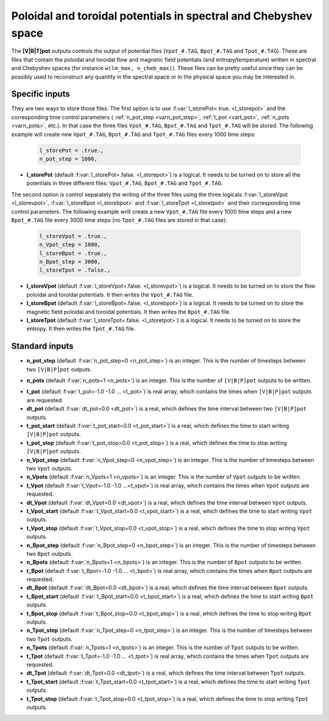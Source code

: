 .. _secOutNmlPot:

Poloidal and toroidal potentials in spectral and Chebyshev space
----------------------------------------------------------------

The **[V|B|T]pot** outputs controls the output of potential files
(``Vpot_#.TAG``, ``Bpot_#.TAG`` and ``Tpot_#.TAG``). These are files that contain
the poloidal and toroidal flow and magnetic field potentials (and entropy/temperature)
written in spectral and Chebyshev spaces (for instance ``w(lm_max, n_cheb_max)``).
These files can be pretty useful since they can be possibly used to reconstruct any
quantity in the spectral space or in the physical space you may be interested in.

Specific inputs
+++++++++++++++

They are two ways to store those files. The first option is to use
:f:var:`l_storePot=.true. <l_storepot>` and the corresponding time control parameters (
:ref:`n_pot_step <varn_pot_step>`, :ref:`t_pot <vart_pot>`, :ref:`n_pots
<varn_pots>`, etc.). In that case the three files ``Vpot_#.TAG``,
``Bpot_#.TAG`` and ``Tpot_#.TAG`` will be stored. The following example
will create new ``Vpot_#.TAG``, ``Bpot_#.TAG`` and ``Tpot_#.TAG`` files
every 1000 time steps:

  .. code-block :: fortran

     l_storePot = .true.,
     n_pot_step = 1000, 

* **l_storePot** (default :f:var:`l_storePot=.false. <l_storepot>`) is a logical. It needs to be turned on to store all the potentials in three different files: ``Vpot_#.TAG``, ``Bpot_#.TAG`` and ``Tpot_#.TAG``.

The second option is control separately the writing of the three files using
the three logicals :f:var:`l_storeVpot <l_storevpot>`, :f:var:`l_storeBpot <l_storebpot>` and :f:var:`l_storeTpot <l_storetpot>` and their
corresponding time control parameters. The following example wrill create a new
``Vpot_#.TAG`` file every 1000 time steps and a new ``Bpot_#.TAG`` file every
3000 time steps (no ``Tpot_#.TAG`` files are stored in that case):

  .. code-block:: fortran

     l_storeVpot = .true.,
     n_Vpot_step = 1000, 
     l_storeBpot = .true.,
     n_Bpot_step = 3000, 
     l_storeTpot = .false.,

* **l_storeVpot** (default :f:var:`l_storeVpot=.false. <l_storevpot>`) is a logical. It needs to be turned on to store the flow poloidal and toroidal potentials. It then writes the ``Vpot_#.TAG`` file.

* **l_storeBpot** (default :f:var:`l_storeBpot=.false. <l_storebpot>`) is a logical. It needs to be turned on to store the magnetic field poloidal and toroidal potentials. It then writes the  ``Bpot_#.TAG`` file.

* **l_storeTpot** (default :f:var:`l_storeTpot=.false. <l_storetpot>`) is a logical. It needs to be turned on to store the entropy. It then writes the ``Tpot_#.TAG`` file.

Standard inputs
+++++++++++++++

.. _varn_pot_step:

* **n_pot_step** (default :f:var:`n_pot_step=0 <n_pot_step>`) is an integer. This is the number of timesteps between two  ``[V|B|P]pot`` outputs.

.. _varn_pots:

* **n_pots** (default :f:var:`n_pots=1 <n_pots>`) is an integer. This is the number of ``[V|B|P]pot`` outputs to be written.

.. _vart_pot:

* **t_pot**  (default  :f:var:`t_pot=-1.0 -1.0 ... <t_pot>`) is real array, which contains the times when  ``[V|B|P]pot`` outputs are requested.

* **dt_pot** (default :f:var:`dt_pot=0.0 <dt_pot>`) is a real, which defines the time interval between two ``[V|B|P]pot`` outputs.

* **t_pot_start** (default :f:var:`t_pot_start=0.0 <t_pot_start>`) is a real, which defines the time to start writing ``[V|B|P]pot`` outputs.

* **t_pot_stop** (default :f:var:`t_pot_stop=0.0 <t_pot_stop>`) is a real, which defines the time to stop writing ``[V|B|P]pot`` outputs.

* **n_Vpot_step** (default :f:var:`n_Vpot_step=0 <n_vpot_step>`) is an integer. This is the number of timesteps between two ``Vpot`` outputs.

* **n_Vpots** (default :f:var:`n_Vpots=1 <n_vpots>`) is an integer. This is the number of ``Vpot`` outputs to be written.

* **t_Vpot**  (default  :f:var:`t_Vpot=-1.0 -1.0 ...<t_vpot>`) is real array, which contains the times when ``Vpot`` outputs are requested.

* **dt_Vpot** (default :f:var:`dt_Vpot=0.0 <dt_vpot>`) is a real, which defines the time interval between ``Vpot`` outputs.

* **t_Vpot_start** (default :f:var:`t_Vpot_start=0.0 <t_vpot_start>`) is a real, which defines the time to start writing ``Vpot`` outputs.

* **t_Vpot_stop** (default :f:var:`t_Vpot_stop=0.0 <t_vpot_stop>`) is a real, which defines the time to stop writing ``Vpot`` outputs.

* **n_Bpot_step** (default :f:var:`n_Bpot_step=0 <n_bpot_step>`) is an integer. This is the number of timesteps between two ``Bpot`` outputs.

* **n_Bpots** (default :f:var:`n_Bpots=1 <n_bpots>`) is an integer. This is the number of ``Bpot`` outputs to be written.

* **t_Bpot**  (default  :f:var:`t_Bpot=-1.0 -1.0 ... <t_bpot>`) is real array, which contains the times when ``Bpot`` outputs are requested.

* **dt_Bpot** (default :f:var:`dt_Bpot=0.0 <dt_bpot>`) is a real, which defines the time interval between ``Bpot`` outputs.

* **t_Bpot_start** (default :f:var:`t_Bpot_start=0.0 <t_bpot_start>`) is a real, which defines the time to start writing ``Bpot`` outputs.

* **t_Bpot_stop** (default :f:var:`t_Bpot_stop=0.0 <t_bpot_stop>`) is a real, which defines the time to stop writing ``Bpot`` outputs.

* **n_Tpot_step** (default :f:var:`n_Tpot_step=0 <n_tpot_step>`) is an integer. This is the number of timesteps between two ``Tpot`` outputs.

* **n_Tpots** (default :f:var:`n_Tpots=1 <n_tpots>`) is an integer. This is the number of ``Tpot`` outputs to be written.

* **t_Tpot**  (default  :f:var:`t_Tpot=-1.0 -1.0 ... <t_tpot>`) is real array, which contains the times when ``Tpot`` outputs are requested.

* **dt_Tpot** (default :f:var:`dt_Tpot=0.0 <dt_tpot>`) is a real, which defines the time interval between ``Tpot`` outputs.

* **t_Tpot_start** (default :f:var:`t_Tpot_start=0.0 <t_tpot_start>`) is a real, which defines the time to start writing ``Tpot`` outputs.

* **t_Tpot_stop** (default :f:var:`t_Tpot_stop=0.0 <t_tpot_stop>`) is a real, which defines the time to stop writing ``Tpot`` outputs.

